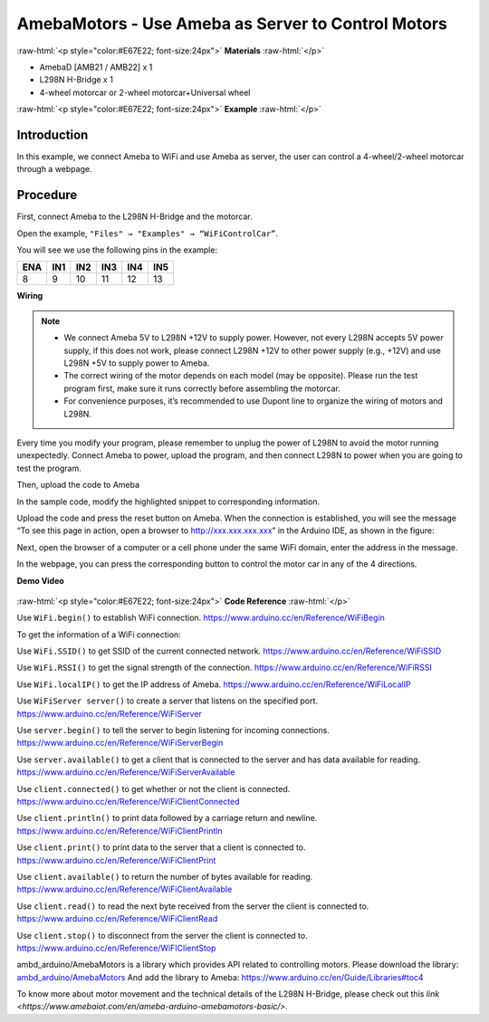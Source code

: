 ##################################################################
AmebaMotors - Use Ameba as Server to Control Motors
##################################################################

.. role:: raw-html(raw)
   :format: html

:raw-html:`<p style="color:#E67E22; font-size:24px">`
**Materials**
:raw-html:`</p>`

- AmebaD [AMB21 / AMB22] x 1
- L298N H-Bridge x 1
- 4-wheel motorcar or 2-wheel motorcar+Universal wheel

:raw-html:`<p style="color:#E67E22; font-size:24px">`
**Example**
:raw-html:`</p>`

Introduction
-------------

In this example, we connect Ameba to WiFi and use Ameba as server, the user can control a 4-wheel/2-wheel motorcar through a webpage.

Procedure
----------

First, connect Ameba to the L298N H-Bridge and the motorcar.

Open the example, ``"Files" → "Examples" → “WiFiControlCar”``.

You will see we use the following pins in the example:

+----+----+----+----+----+----+
|ENA |IN1 |IN2 |IN3 |IN4 |IN5 |
+====+====+====+====+====+====+
|8   |9   |10  |11  |12  |13  |
+----+----+----+----+----+----+

**Wiring**

.. image:: /media/ambd_arduino/AmebaMotors/image1.png
   :align: center
   :width: 1378
   :height: 1183
   :scale: 50 %

.. note::

    - We connect Ameba 5V to L298N +12V to supply power. However, not every L298N accepts 5V power supply, if this does not work, please connect L298N +12V to other power supply (e.g., +12V) and use L298N +5V to supply power to Ameba.
    - The correct wiring of the motor depends on each model (may be opposite). Please run the test program first, make sure it runs correctly before assembling the motorcar.
    - For convenience purposes, it’s recommended to use Dupont line to organize the wiring of motors and L298N.

Every time you modify your program, please remember to unplug the power of L298N to avoid the motor running unexpectedly. 
Connect Ameba to power, upload the program, and then connect L298N to power when you are going to test the program.

Then, upload the code to Ameba

In the sample code, modify the highlighted snippet to corresponding information.


.. image:: /media/ambd_arduino/AmebaMotors/image2.png
   :align: center
   :width: 795
   :height: 592


Upload the code and press the reset button on Ameba. When the connection is established, 
you will see the message “To see this page in action, open a browser to http://xxx.xxx.xxx.xxx” in the Arduino IDE, 
as shown in the figure:

.. image:: /media/ambd_arduino/AmebaMotors/image3.png
   :align: center
   :width: 854
   :height: 413
   :scale: 95 %

Next, open the browser of a computer or a cell phone under the same WiFi domain, enter the address in the message.

.. image:: /media/ambd_arduino/AmebaMotors/image4.png
   :align: center
   :width: 714
   :height: 478

In the webpage, you can press the corresponding button to control the motor car in any of the 4 directions.

**Demo Video**

  .. raw:: html 

        <style="position: relative; padding-bottom: 56.25%; height: 0; overflow: hidden; max-width: auto; height: auto;">
            <iframe width="640" height="360" src="https://www.youtube.com/embed/ItVaPQ4dv8Q" title="Ameba WiFi Remote Control Car" frameborder="0" allow="accelerometer; autoplay; clipboard-write; encrypted-media; gyroscope; picture-in-picture" allowfullscreen></iframe>


:raw-html:`<p style="color:#E67E22; font-size:24px">`
**Code Reference**
:raw-html:`</p>`

Use ``WiFi.begin()`` to establish WiFi connection.
https://www.arduino.cc/en/Reference/WiFiBegin

To get the information of a WiFi connection:

Use ``WiFi.SSID()`` to get SSID of the current connected network.
https://www.arduino.cc/en/Reference/WiFiSSID

Use ``WiFi.RSSI()`` to get the signal strength of the connection.
https://www.arduino.cc/en/Reference/WiFiRSSI

Use ``WiFi.localIP()`` to get the IP address of Ameba.
https://www.arduino.cc/en/Reference/WiFiLocalIP

Use ``WiFiServer server()`` to create a server that listens on the specified port.
https://www.arduino.cc/en/Reference/WiFiServer

Use ``server.begin()`` to tell the server to begin listening for incoming connections.
https://www.arduino.cc/en/Reference/WiFiServerBegin

Use ``server.available()`` to get a client that is connected to the server and has data available for reading.
https://www.arduino.cc/en/Reference/WiFiServerAvailable

Use ``client.connected()`` to get whether or not the client is connected.
https://www.arduino.cc/en/Reference/WiFiClientConnected

Use ``client.println()`` to print data followed by a carriage return and newline.
https://www.arduino.cc/en/Reference/WiFiClientPrintln

Use ``client.print()`` to print data to the server that a client is connected to.
https://www.arduino.cc/en/Reference/WiFiClientPrint

Use ``client.available()`` to return the number of bytes available for reading.
https://www.arduino.cc/en/Reference/WiFiClientAvailable

Use ``client.read()`` to read the next byte received from the server the client is connected to.
https://www.arduino.cc/en/Reference/WiFiClientRead

Use ``client.stop()`` to disconnect from the server the client is connected to.
https://www.arduino.cc/en/Reference/WiFIClientStop

ambd_arduino/AmebaMotors is a library which provides API related to controlling motors.
Please download the library: `ambd_arduino/AmebaMotors <https://github.com/ambiot /raw/master/Arduino_zip_libraries/ambd_arduino/AmebaMotors.zip>`_
And add the library to Ameba: https://www.arduino.cc/en/Guide/Libraries#toc4

To know more about motor movement and the technical details of the L298N H-Bridge, 
please check out this `link <https://www.amebaiot.com/en/ameba-arduino-amebamotors-basic/>`.

